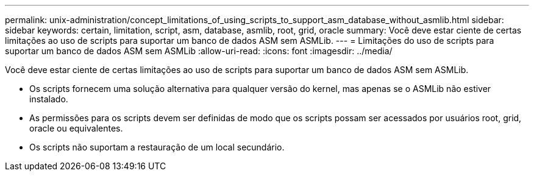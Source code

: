 ---
permalink: unix-administration/concept_limitations_of_using_scripts_to_support_asm_database_without_asmlib.html 
sidebar: sidebar 
keywords: certain, limitation, script, asm, database, asmlib, root, grid, oracle 
summary: Você deve estar ciente de certas limitações ao uso de scripts para suportar um banco de dados ASM sem ASMLib. 
---
= Limitações do uso de scripts para suportar um banco de dados ASM sem ASMLib
:allow-uri-read: 
:icons: font
:imagesdir: ../media/


[role="lead"]
Você deve estar ciente de certas limitações ao uso de scripts para suportar um banco de dados ASM sem ASMLib.

* Os scripts fornecem uma solução alternativa para qualquer versão do kernel, mas apenas se o ASMLib não estiver instalado.
* As permissões para os scripts devem ser definidas de modo que os scripts possam ser acessados por usuários root, grid, oracle ou equivalentes.
* Os scripts não suportam a restauração de um local secundário.

